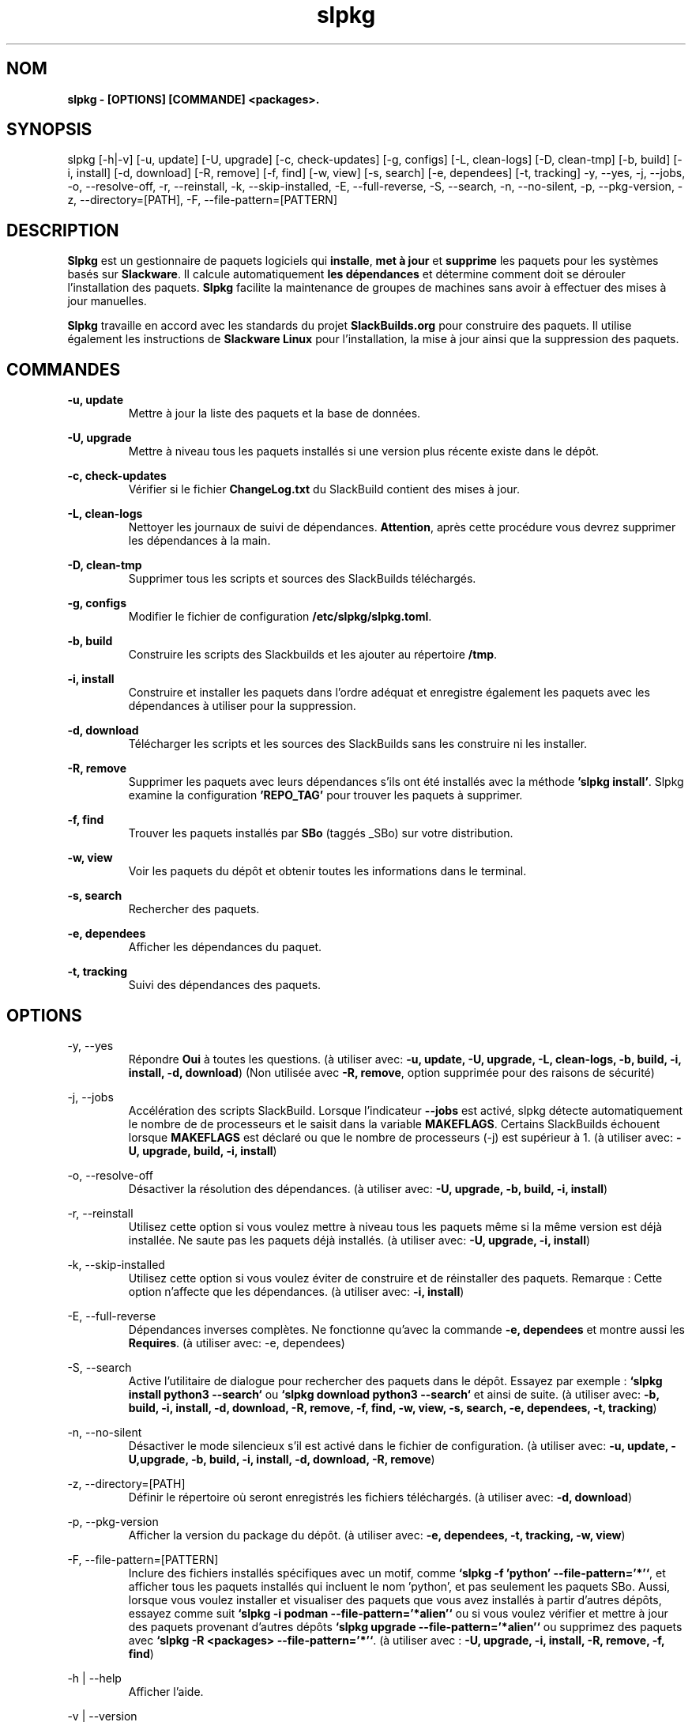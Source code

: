 .TH slpkg 1 "Orestiada, Grèce" "slpkg 4.5.4" dslackw
.SH NOM
.P
.B slpkg - [OPTIONS] [COMMANDE] <packages>.
.SH SYNOPSIS
.P
slpkg [-h|-v] [-u, update] [-U, upgrade] [-c, check-updates] [-g, configs] [-L, clean-logs] [-D, clean-tmp] [-b, build] [-i, install] [-d, download]
[-R, remove] [-f, find] [-w, view] [-s, search] [-e, dependees] [-t, tracking] -y, --yes, -j, --jobs, -o, --resolve-off,
-r, --reinstall, -k, --skip-installed, -E, --full-reverse, -S, --search, -n, --no-silent, -p, --pkg-version, -z, --directory=[PATH], -F, --file-pattern=[PATTERN]
.SH DESCRIPTION
.P
\fBSlpkg\fP est un gestionnaire de paquets logiciels qui \fBinstalle\fP, \fBmet à jour\fP et \fBsupprime\fP les paquets pour les systèmes basés sur \fBSlackware\fP.
Il calcule automatiquement \fBles dépendances\fP et détermine comment doit se dérouler l'installation des paquets.
\fBSlpkg\fP facilite la maintenance de groupes de machines sans avoir à effectuer des mises à jour manuelles.
.P
\fBSlpkg\fP travaille en accord avec les standards du projet \fBSlackBuilds.org\fP pour construire des paquets.
Il utilise également les instructions de \fBSlackware Linux\fP pour l'installation, la mise à jour ainsi que la suppression des paquets.
.SH COMMANDES
.P
.B -u, update
.RS
Mettre à jour la liste des paquets et la base de données.
.RE
.P
.B -U, upgrade
.RS
Mettre à niveau tous les paquets installés si une version plus récente existe dans le dépôt.
.RE
.P
.B -c, check-updates
.RS
Vérifier si le fichier \fBChangeLog.txt\fP du SlackBuild contient des mises à jour.
.RE
.P
.B -L, clean-logs
.RS
Nettoyer les journaux de suivi de dépendances. \fBAttention\fP, après cette procédure vous devrez supprimer les dépendances à la main.
.RE
.P
.B -D, clean-tmp
.RS
Supprimer tous les scripts et sources des SlackBuilds téléchargés.
.RE
.P
.B -g, configs
.RS
Modifier le fichier de configuration \fB/etc/slpkg/slpkg.toml\fP.
.RE
.P
.B -b, build
.RS
Construire les scripts des Slackbuilds et les ajouter au répertoire \fB/tmp\fP.
.RE
.P
.B -i, install
.RS
Construire et installer les paquets dans l'ordre adéquat et enregistre également les paquets avec les dépendances à utiliser pour la suppression.
.RE
.P
.B -d, download
.RS
Télécharger les scripts et les sources des SlackBuilds sans les construire ni les installer.
.RE
.P
.B -R, remove
.RS
Supprimer les paquets avec leurs dépendances s'ils ont été installés avec la méthode \fB'slpkg install'\fP.
Slpkg examine la configuration \fB'REPO_TAG'\fP pour trouver les paquets à supprimer.
.RE
.P
.B -f, find
.RS
Trouver les paquets installés par \fBSBo\fP (taggés _SBo) sur votre distribution.
.RE
.P
.B -w, view
.RS
Voir les paquets du dépôt et obtenir toutes les informations dans le terminal.
.RE
.P
.B -s, search
.RS
Rechercher des paquets.
.RE
.P
.B -e, dependees
.RS
Afficher les dépendances du paquet.
.RE
.P
.B -t, tracking
.RS
Suivi des dépendances des paquets.
.RE
.SH OPTIONS
.P
-y, --yes
.RS
Répondre \fBOui\fP à toutes les questions. (à utiliser avec: \fB-u, update, -U, upgrade, -L, clean-logs, -b, build,
-i, install, -d, download\fP) (Non utilisée avec \fB-R, remove\fP, option supprimée pour des raisons de sécurité)
.RE
.P
-j, --jobs
.RS
Accélération des scripts SlackBuild. Lorsque l'indicateur \fB--jobs\fP est activé, slpkg détecte automatiquement le nombre de
de processeurs et le saisit dans la variable \fBMAKEFLAGS\fP. Certains SlackBuilds échouent lorsque \fBMAKEFLAGS\fP est déclaré ou que
le nombre de processeurs (-j) est supérieur à 1. (à utiliser avec: \fB-U, upgrade, build, -i, install\fP)
.RE
.P
-o, --resolve-off
.RS
Désactiver la résolution des dépendances. (à utiliser avec: \fB-U, upgrade, -b, build, -i, install\fP)
.RE
.P
-r, --reinstall
.RS
Utilisez cette option si vous voulez mettre à niveau tous les paquets même si la même version est déjà installée.
Ne saute pas les paquets déjà installés. (à utiliser avec: \fB-U, upgrade, -i, install\fP)
.RE
.P
-k, --skip-installed
.RS
Utilisez cette option si vous voulez éviter de construire et de réinstaller des paquets.
Remarque : Cette option n'affecte que les dépendances. (à utiliser avec: \fB-i, install\fP)
.RE
.P
-E, --full-reverse
.RS
Dépendances inverses complètes. Ne fonctionne qu'avec la commande \fB-e, dependees\fP et montre aussi les \fBRequires\fP.
(à utiliser avec: -e, dependees)
.RE
.P
-S, --search
.RS
Active l'utilitaire de dialogue pour rechercher des paquets dans le dépôt.
Essayez par exemple : \fB`slpkg install python3 --search`\fP ou \fB`slpkg download python3 --search`\fP et ainsi de suite.
(à utiliser avec: \fB-b, build, -i, install, -d, download, -R, remove, -f, find, -w, view,
-s, search, -e, dependees, -t, tracking\fP)
.RE
.P
-n, --no-silent
.RS
Désactiver le mode silencieux s'il est activé dans le fichier de configuration. (à utiliser avec: \fB-u, update, -U,upgrade, -b, build,
-i, install, -d, download, -R, remove\fP)
.RE
.P
-z, --directory=[PATH]
.RS
Définir le répertoire où seront enregistrés les fichiers téléchargés. (à utiliser avec: \fB-d, download\fP)
.RE
.P
-p, --pkg-version
.RS
Afficher la version du package du dépôt. (à utiliser avec: \fB-e, dependees, -t, tracking, -w, view\fP)
.RE
.P
-F, --file-pattern=[PATTERN]
.RS
Inclure des fichiers installés spécifiques avec un motif, comme \fB`slpkg -f 'python' --file-pattern='*'`\fP,
et afficher tous les paquets installés qui incluent le nom 'python', et pas seulement les paquets SBo.
Aussi, lorsque vous voulez installer et visualiser des paquets que vous avez installés à partir d'autres dépôts, essayez comme suit
\fB`slpkg -i podman --file-pattern='*alien'`\fP ou si vous voulez vérifier et mettre à jour des paquets provenant d'autres dépôts
\fB`slpkg upgrade --file-pattern='*alien'`\fP ou supprimez des paquets avec \fB`slpkg -R <packages> --file-pattern='*'`\fP.
(à utiliser avec : \fB-U, upgrade, -i, install, -R, remove, -f, find\fP)
.RE
.P
-h | --help
.RS
Afficher l'aide.
.RE
.P
-v | --version
.RS
Afficher la version.
.RE
.SH FICHIERS DE CONFIGURATION
.P
Fichier de \fBconfiguration\fP : /etc/slpkg/slpkg.toml
.RE
Fichier \fBblacklist\fP : /etc/slpkg/blacklist.toml
.SH RAPPORT DE BOGUES
.P
Veuillez signaler tout bogue trouvé à \fBhttps://gitlab.com/dslackw/slpkg/-/issues\fP.
.SH AUTEUR
.P
\fBDimitris Zlatanidis\fP <d.zlatanidis@gmail.com>
